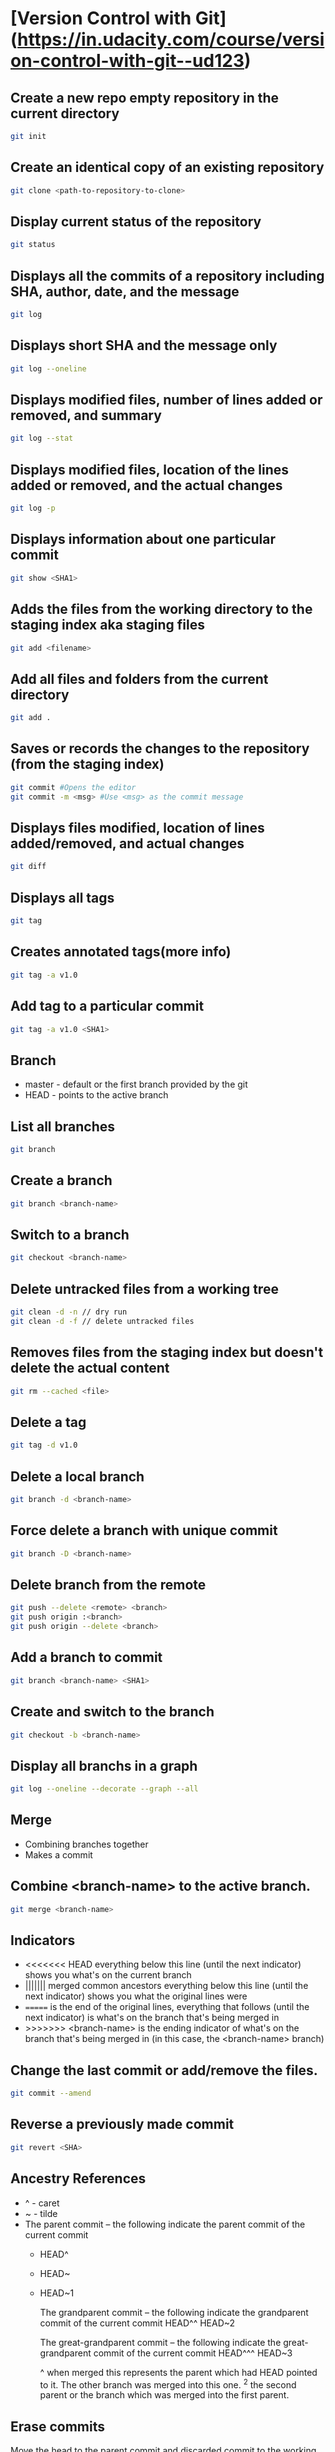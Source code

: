 * [Version Control with Git](https://in.udacity.com/course/version-control-with-git--ud123)

** Create a new repo empty repository in the current directory

#+begin_src sh
git init
#+end_src

** Create an identical copy of an existing repository

#+begin_src sh
git clone <path-to-repository-to-clone>
#+end_src

** Display current status of the repository

#+begin_src sh
git status
#+end_src
	
** Displays all the commits of a repository including SHA, author, date, and the message

#+begin_src sh
git log
#+end_src
	
** Displays short SHA and the message only

#+begin_src sh
git log --oneline
#+end_src
	
** Displays modified files, number of lines added or removed, and summary

#+begin_src sh
git log --stat
#+end_src
	
** Displays modified files, location of the lines added or removed, and the actual changes

#+begin_src sh
git log -p
#+end_src
	
** Displays information about one particular commit

#+begin_src sh
git show <SHA1>
#+end_src

** Adds the files from the working directory to the staging index aka staging files

#+begin_src sh
git add <filename>
#+end_src
	
** Add all files and folders from the current directory

#+begin_src sh
git add .
#+end_src
	
** Saves or records the changes to the repository (from the staging index)

#+begin_src sh
git commit #Opens the editor
git commit -m <msg> #Use <msg> as the commit message
#+end_src

** Displays files modified, location of lines added/removed, and actual changes

#+begin_src sh
git diff
#+end_src

** Displays all tags

#+begin_src sh
git tag
#+end_src
	
** Creates annotated tags(more info)

#+begin_src sh
git tag -a v1.0
#+end_src

** Add tag to a particular commit

#+begin_src sh
git tag -a v1.0 <SHA1>
#+end_src

** Branch

 - master - default or the first branch provided by the git
 - HEAD - points to the active branch

** List all branches

#+begin_src sh
git branch
#+end_src
	
** Create a branch

#+begin_src sh
git branch <branch-name>
#+end_src
	
** Switch to a branch

#+begin_src sh
git checkout <branch-name>
#+end_src
	
** Delete untracked files from a working tree

#+begin_src sh
git clean -d -n // dry run
git clean -d -f // delete untracked files
#+end_src
	
** Removes files from the staging index but doesn't delete the actual content

#+begin_src sh
git rm --cached <file>
#+end_src

** Delete a tag

#+begin_src sh
git tag -d v1.0
#+end_src
		
** Delete a local branch
	
#+begin_src sh
git branch -d <branch-name>
#+end_src

** Force delete a branch with unique commit

#+begin_src sh
git branch -D <branch-name>
#+end_src
	
** Delete branch from the remote

#+begin_src sh
git push --delete <remote> <branch>
git push origin :<branch>
git push origin --delete <branch>
#+end_src
	
** Add a branch to commit

#+begin_src sh
git branch <branch-name> <SHA1>
#+end_src
	
** Create and switch to the branch

#+begin_src sh
git checkout -b <branch-name>
#+end_src
	
** Display all branchs in a graph

#+begin_src sh
git log --oneline --decorate --graph --all
#+end_src

** Merge

 - Combining branches together
 - Makes a commit

** Combine <branch-name> to the active branch.

#+begin_src sh
git merge <branch-name>
#+end_src
	
** Indicators

 - <<<<<<< HEAD everything below this line (until the next indicator) shows you what's on the current branch
 - ||||||| merged common ancestors everything below this line (until the next indicator) shows you what the original lines were
 - ======= is the end of the original lines, everything that follows (until the next indicator) is what's on the branch that's being merged in
 - >>>>>>> <branch-name> is the ending indicator of what's on the branch that's being merged in (in this case, the <branch-name> branch)
	
** Change the last commit or add/remove the files.

#+begin_src sh
git commit --amend
#+end_src
	
** Reverse a previously made commit

#+begin_src sh
git revert <SHA>
#+end_src

** Ancestry References

 - ^ - caret
 - ~ - tilde
 - The parent commit – the following indicate the parent commit of the current commit
   - HEAD^
   - HEAD~
   - HEAD~1

	The grandparent commit – the following indicate the grandparent commit of the current commit
	HEAD^^
	HEAD~2

	The great-grandparent commit – the following indicate the great-grandparent commit of the current commit
	HEAD^^^
	HEAD~3

	^ when merged this represents the parent which had HEAD pointed to it. The other branch was merged into this one.
	^2 the second parent or the branch which was merged into the first parent.
	
** Erase commits

	Move the head to the parent commit and discarded commit to the working directory.
	git reset --mixed HEAD^
	
	Moves the discarded commit to the staging area
	git reset --soft HEAD^

	Erase commit or move them to the trash
	git reset --hard HEAD^

** Make a branch on the current commit

    git branch backup

* [GitHub & Collaboration](https://in.udacity.com/course/github-collaboration--ud456)

** Naming convention

    local - your local git repository
    remote - 3rd party git repo which may or may not be local.
    origin - main remote repo. Or the forked repository
	upstream - source or the original repository where origin was forked from.
	
** Manage and interact with the remote repositories

    git remote
	
** Display full path to the remote repository

    git remote -v
	
** Add shortname and the remote url to the local repo	
    	
    git remote add origin git@github.com:sudhirkhanger/my-travel-plans.git - add shortname to the url

** Send local commits to the remote repo.

	git push -u <remote-shortname> <branch>

** Tracking branch

    origin/master - remote branch origin has a master branch at some commit. Tracks the progress of the master branch on the remote branch origin.
	
** Sync remote repository with the local

	// pulls remote branch origin's commit to the master branch. Merge happens.
    git pull origin master
	
** Retrive commits from the remote branch and without merge

	// fetch all branches of the origin
	git fetch origin
	// fetch origin's commits from master branch
    git fetch origin master
	// merge origin/master with the current branch
	git merge origin/master

** Number of commits made by each contributor

	git shortlog
	
** List contributor name and number of commits

    git shortlog -s -n

** Filter commits by author name

    git log --author=<contributor name>
	
** Filter commits by search query

    git log --grep=<search>

** Change shortnames

	git remote rename <new-name> <existing-name>
	
** Retrieving Upstream Changes
	
	// add the source repository
	git remote add upstream <url-of-the-source-repository>

	// fetches changes from the upstream source repository
	// upstream/master - tracks where upstream's master branch is

	// fetch all branches of the upstream
	git fetch upstream

	// fetch upstream's commits from master branch
	git fetch upstream master
	
	// to sync to your fork merge into a local branch and push it to the origin
	git checkout master
	git merge upstream/master
	git push origin master
	
** Squash commits

	// move commits to a new base. Squash three commits into one
	// HEAD~3 HEAD~2 HEAD~1 HEAD
    git rebase -i <base for example HEAD~3>
	
** Force push a branch

	git push -f <remote-branch> <local-branch>
	
* [Think Like a Git](http://think-like-a-git.net)

    to list all commits in your repository at the command line
    git log --oneline --abbrev-commit --all

    git log --oneline --abbrev-commit --all --graph

    If you want to see branch and tag labels, add --decorate:
    git log --oneline --abbrev-commit --all --graph --decorate

    git log --oneline --abbrev-commit --all --graph --decorate --color
	
* Misc

    git reset --hard HEAD

    git remote show branch
    
    git branch -r
    
    git branch -a
    
    git branch -vv
    
    git branch -v
    
** Set Url

#+BEGIN_SRC sh
git remote set-url origin new-url
#+END_SRC

** Remove files after adding .gitignore

#+BEGIN_SRC sh
git rm -r --cached . 
git add .
git commit -m 'Removed all files that are in the .gitignore' 
git push origin master
#+END_SRC

** Git Stash

	// stash tracked changes
    git stash
	// stash both tracked and untracked changes
	git stash -u
	// stash with a descriptive name
	git stash save "save with a name"
	// list stash
    git stash list
	// apply most recent changes with removing from the list	
	git stash pop
	// apply without removing from the list
	git stash apply
	// apply a particular stash
	git stash pop stash@{0}
	// remove stash
    git stash drop

** Git remove files

    git rm file1.txt
    git commit -m "remove file1.txt"

    remove from git but not from file system
    git rm --cached file1.txt

    git push origin master

** Git remove prune stale branches

	git remote prune origin --dry-run
	git remote prune origin
	
** Tagging

	git tag -a v1.0.0 -m "Releasing version v1.0.0"
	git push origin v1.0

** Diff

	git diff <branch-one>:/path/to/file <branch-two>:/path/to/file

** Merge individual files

	git checkout <git brach to merge from> <file 1> <file 2>
	
** Remove unstaged changes

	git checkout -- .
	git checkout -- <file-path> // individual files
